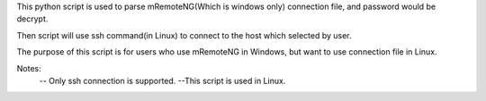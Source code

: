 This python script is used to parse mRemoteNG(Which is windows only) connection file, and password would be decrypt.

Then script will use ssh command(in Linux) to connect to the host which selected by user.

The purpose of this script is for users who use mRemoteNG in Windows, but want to use connection file in Linux.

Notes:
 -- Only ssh connection is supported.
 --This script is used in Linux.
